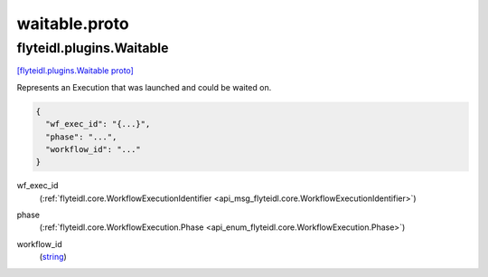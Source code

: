 .. _api_file_flyteidl/plugins/waitable.proto:

waitable.proto
===============================

.. _api_msg_flyteidl.plugins.Waitable:

flyteidl.plugins.Waitable
-------------------------

`[flyteidl.plugins.Waitable proto] <https://github.com/flyteorg/flyteidl/blob/master/protos/flyteidl/plugins/waitable.proto#L10>`_

Represents an Execution that was launched and could be waited on.

.. code-block:: json

  {
    "wf_exec_id": "{...}",
    "phase": "...",
    "workflow_id": "..."
  }

.. _api_field_flyteidl.plugins.Waitable.wf_exec_id:

wf_exec_id
  (:ref:`flyteidl.core.WorkflowExecutionIdentifier <api_msg_flyteidl.core.WorkflowExecutionIdentifier>`) 
  
.. _api_field_flyteidl.plugins.Waitable.phase:

phase
  (:ref:`flyteidl.core.WorkflowExecution.Phase <api_enum_flyteidl.core.WorkflowExecution.Phase>`) 
  
.. _api_field_flyteidl.plugins.Waitable.workflow_id:

workflow_id
  (`string <https://developers.google.com/protocol-buffers/docs/proto#scalar>`_) 

